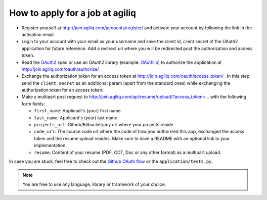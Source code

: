 =================================
How to apply for a job at agiliq
=================================

* Register yourself at http://join.agiliq.com/accounts/register/ and
  activate your account by following the link in the activation email.
* Login to your account with your email as your username and save the
  client id, client secret of the OAuth2 application for future reference.
  Add a redirect uri where you will be redirected post the authorization
  and access token.
* Read the OAuth2_ spec or use an OAuth2 library (example: OAuthlib_) to
  authorize the application at http://join.agiliq.com/oauth/authorize/
* Exchange the authorization token for an access token at 
  http://join.agiliq.com/oauth/access_token/ . In this step, send the
  ``client_secret`` as an additional param (apart from the standard ones)
  while exchanging the authorization token for an access token.
* Make a multipart post request to
  http://join.agiliq.com/api/resume/upload/?access_token=... with the
  following form fields:

  * ``first_name``: Applicant's (your) first name
  * ``last_name``:  Applicant's (your) last name
  * ``projects_url``: Github/Bitbucket/any url where your projects reside
  * ``code_url``: The source code url where the code of how you authorized
    this app, exchanged the access token and the resume upload resides. Make
    sure to have a README with an optional link to your implementation.
  * ``resume``: Content of your resume (PDF, ODT, Doc or any other format)
    as a multipart upload.

In case you are stuck, feel free to check out the `Github OAuth flow`_
or the ``application/tests.py``.

.. note::

    You are free to use any language, library or framework of your choice.

.. _OAuth2: http://tools.ietf.org/html/draft-ietf-oauth-v2
.. _OAuthlib: https://github.com/idan/oauthlib
.. _`Github OAuth flow`: http://developer.github.com/v3/oauth/#web-application-flow
